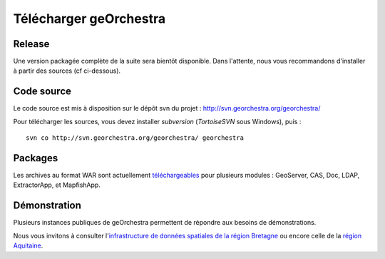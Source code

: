 .. _`georchestra.download.index`:

========================
Télécharger geOrchestra
========================

Release
========

Une version packagée complète de la suite sera bientôt disponible.
Dans l'attente, nous vous recommandons d'installer à partir des sources (cf ci-dessous).

Code source
============

Le code source est mis à disposition sur le dépôt svn du projet : http://svn.georchestra.org/georchestra/

Pour télécharger les sources, vous devez installer *subversion* (*TortoiseSVN* sous Windows), puis :

::
  
  svn co http://svn.georchestra.org/georchestra/ georchestra


Packages
=========

Les archives au format WAR sont actuellement `téléchargeables <http://applis-bretagne.fr/hudson/job/georchestra//>`_ pour plusieurs modules : GeoServer, CAS, Doc, LDAP, ExtractorApp, et MapfishApp.


Démonstration
===============

Plusieurs instances publiques de geOrchestra permettent de répondre aux besoins de démonstrations. 

Nous vous invitons à consulter l'`infrastructure de données spatiales de la région Bretagne <http://geobretagne.fr/accueil/>`_ ou encore celle de la `région Aquitaine <http://www.pigma.org/>`_.